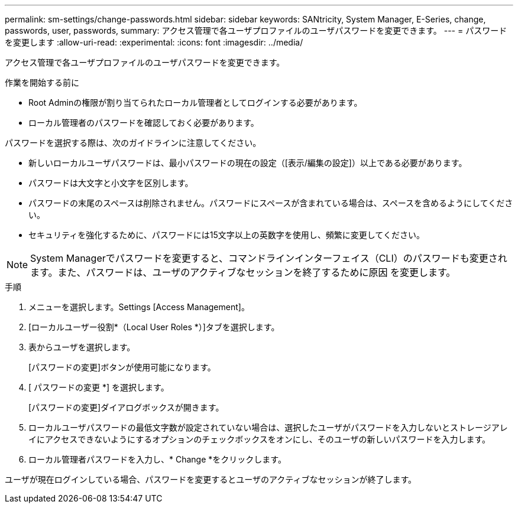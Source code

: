 ---
permalink: sm-settings/change-passwords.html 
sidebar: sidebar 
keywords: SANtricity, System Manager, E-Series, change, passwords, user, passwords, 
summary: アクセス管理で各ユーザプロファイルのユーザパスワードを変更できます。 
---
= パスワードを変更します
:allow-uri-read: 
:experimental: 
:icons: font
:imagesdir: ../media/


[role="lead"]
アクセス管理で各ユーザプロファイルのユーザパスワードを変更できます。

.作業を開始する前に
* Root Adminの権限が割り当てられたローカル管理者としてログインする必要があります。
* ローカル管理者のパスワードを確認しておく必要があります。


パスワードを選択する際は、次のガイドラインに注意してください。

* 新しいローカルユーザパスワードは、最小パスワードの現在の設定（[表示/編集の設定]）以上である必要があります。
* パスワードは大文字と小文字を区別します。
* パスワードの末尾のスペースは削除されません。パスワードにスペースが含まれている場合は、スペースを含めるようにしてください。
* セキュリティを強化するために、パスワードには15文字以上の英数字を使用し、頻繁に変更してください。


[NOTE]
====
System Managerでパスワードを変更すると、コマンドラインインターフェイス（CLI）のパスワードも変更されます。また、パスワードは、ユーザのアクティブなセッションを終了するために原因 を変更します。

====
.手順
. メニューを選択します。Settings [Access Management]。
. [ローカルユーザー役割*（Local User Roles *）]タブを選択します。
. 表からユーザを選択します。
+
[パスワードの変更]ボタンが使用可能になります。

. [ パスワードの変更 *] を選択します。
+
[パスワードの変更]ダイアログボックスが開きます。

. ローカルユーザパスワードの最低文字数が設定されていない場合は、選択したユーザがパスワードを入力しないとストレージアレイにアクセスできないようにするオプションのチェックボックスをオンにし、そのユーザの新しいパスワードを入力します。
. ローカル管理者パスワードを入力し、* Change *をクリックします。


ユーザが現在ログインしている場合、パスワードを変更するとユーザのアクティブなセッションが終了します。
